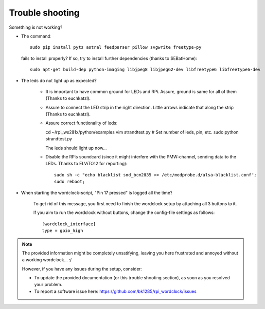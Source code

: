 .. _trouble-shooting:
Trouble shooting
================

Something is not working?

* The command::

    sudo pip install pytz astral feedparser pillow svgwrite freetype-py

  fails to install properly? If so, try to install further dependencies (thanks to SEBatHome)::

    sudo apt-get build-dep python-imaging libjpeg8 libjpeg62-dev libfreetype6 libfreetype6-dev


* The leds do not light up as expected?

    * It is important to have common ground for LEDs and RPi. Assure, ground is same for all of them (Thanks to euchkatzl).

    * Assure to connect the LED strip in the right direction. Little arrows indicate that along the strip (Thanks to euchkatzl).

    * Assure correct functionality of leds::

      cd ~/rpi_ws281x/python/examples
      vim strandtest.py # Set number of leds, pin, etc.
      sudo python strandtest.py

      The leds should light up now...

    * Disable the RPis soundcard (since it might interfere with the PMW-channel, sending data to the LEDs. Thanks to ELViTO12 for reporting)::

        sudo sh -c "echo blacklist snd_bcm2835 >> /etc/modprobe.d/alsa-blacklist.conf";
        sudo reboot;

* When starting the wordclock-script, "Pin 17 pressed" is logged all the time?

    To get rid of this message, you first need to finish the wordclock setup by attaching all 3 buttons to it.

    If you aim to run the wordclock without buttons, change the config-file settings as follows::

      [wordclock_interface]
      type = gpio_high

.. note:: The provided information might be completely unsatifying, leaving you here frustrated and annoyed without a working wordclock... :/

 However, if you have any issues during the setup, consider:

 * To update the provided documentation (or this trouble shooting section), as soon as you resolved your problem.

 * To report a software issue here: https://github.com/bk1285/rpi_wordclock/issues

